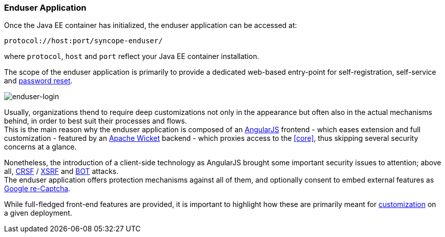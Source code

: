 //
// Licensed to the Apache Software Foundation (ASF) under one
// or more contributor license agreements.  See the NOTICE file
// distributed with this work for additional information
// regarding copyright ownership.  The ASF licenses this file
// to you under the Apache License, Version 2.0 (the
// "License"); you may not use this file except in compliance
// with the License.  You may obtain a copy of the License at
//
//   http://www.apache.org/licenses/LICENSE-2.0
//
// Unless required by applicable law or agreed to in writing,
// software distributed under the License is distributed on an
// "AS IS" BASIS, WITHOUT WARRANTIES OR CONDITIONS OF ANY
// KIND, either express or implied.  See the License for the
// specific language governing permissions and limitations
// under the License.
//
=== Enduser Application
Once the Java EE container has initialized, the enduser application can be accessed at:

....
protocol://host:port/syncope-enduser/
....

where `protocol`, `host` and `port` reflect your Java EE container installation.

The scope of the enduser application is primarily to provide a dedicated web-based entry-point for self-registration,
self-service and <<password-reset,password reset>>.

[.text-center]
image::enduserLogin.png[enduser-login]

Usually, organizations thend to require deep customizations not only in the appearance but often also in the actual
mechanisms behind, in order to best suit their processes and flows. +
This is the main reason why the enduser application is composed of an
https://angularjs.org/[AngularJS^] frontend - which eases extension and full customization - featured by an
http://wicket.apache.org[Apache Wicket^] backend - which proxies access to the <<core>>, thus skipping several security
concerns at a glance.

Nonetheless, the introduction of a client-side technology as AngularJS brought some important security issues to
attention; above all, https://en.wikipedia.org/wiki/Cross-site_request_forgery[CRSF^] /
https://en.wikipedia.org/wiki/Cross-site_request_forgery[XSRF^] and https://en.wikipedia.org/wiki/Internet_bot[BOT^]
attacks. +
The enduser application offers protection mechanisms against all of them, and optionally consent to embed external
features as https://www.google.com/recaptcha/intro/index.html[Google re-Captcha^].

While full-fledged front-end features are provided, it is important to highlight how these are primarily meant for
<<customization-enduser,customization>> on a given deployment.
